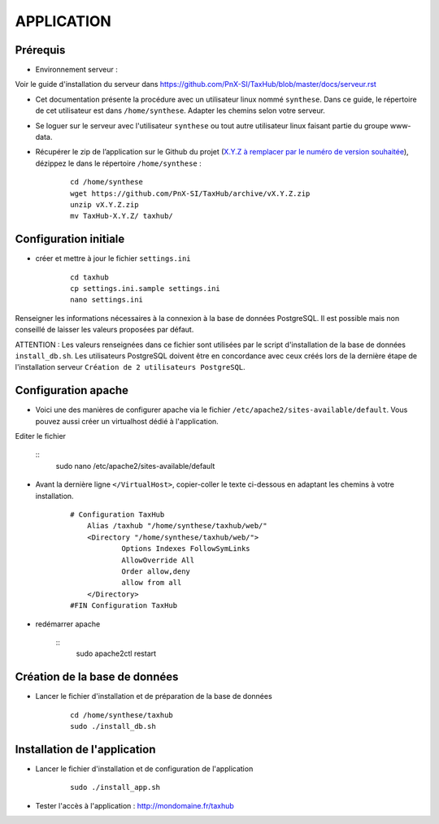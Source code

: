 ===========
APPLICATION
===========

Prérequis
=========

* Environnement serveur :

Voir le guide d'installation du serveur dans https://github.com/PnX-SI/TaxHub/blob/master/docs/serveur.rst

* Cet documentation présente la procédure avec un utilisateur linux nommé ``synthese``. Dans ce guide, le répertoire de cet utilisateur est dans ``/home/synthese``. Adapter les chemins selon votre serveur.

* Se loguer sur le serveur avec l'utilisateur ``synthese`` ou tout autre utilisateur linux faisant partie du groupe www-data.

* Récupérer le zip de l’application sur le Github du projet (`X.Y.Z à remplacer par le numéro de version souhaitée <https://github.com/PnX-SI/TaxHub/releases>`_), dézippez le dans le répertoire ``/home/synthese`` :

    ::
    
        cd /home/synthese
        wget https://github.com/PnX-SI/TaxHub/archive/vX.Y.Z.zip
        unzip vX.Y.Z.zip
        mv TaxHub-X.Y.Z/ taxhub/

Configuration initiale
======================

* créer et mettre à jour le fichier ``settings.ini``

    :: 
    
        cd taxhub
        cp settings.ini.sample settings.ini
        nano settings.ini

Renseigner les informations nécessaires à la connexion à la base de données PostgreSQL. Il est possible mais non conseillé de laisser les valeurs proposées par défaut. 

ATTENTION : Les valeurs renseignées dans ce fichier sont utilisées par le script d'installation de la base de données ``install_db.sh``. 
Les utilisateurs PostgreSQL doivent être en concordance avec ceux créés lors de la dernière étape de l'installation serveur ``Création de 2 utilisateurs PostgreSQL``. 


Configuration apache
====================
* Voici une des manières de configurer apache via le fichier ``/etc/apache2/sites-available/default``. Vous pouvez aussi créer un virtualhost dédié à l'application.
Editer le fichier 

    :: 
        sudo nano /etc/apache2/sites-available/default
        
* Avant la dernière ligne ``</VirtualHost>``, copier-coller le texte ci-dessous en adaptant les chemins à votre installation.

    ::
    
        # Configuration TaxHub
            Alias /taxhub "/home/synthese/taxhub/web/"
            <Directory "/home/synthese/taxhub/web/">
                    Options Indexes FollowSymLinks
                    AllowOverride All
                    Order allow,deny
                    allow from all
            </Directory>
        #FIN Configuration TaxHub
    
* redémarrer apache

    :: 
        sudo apache2ctl restart


Création de la base de données
==============================

* Lancer le fichier d'installation et de préparation de la base de données

    ::
    
        cd /home/synthese/taxhub
        sudo ./install_db.sh

    
Installation de l'application
=============================

* Lancer le fichier d'installation et de configuration de l'application

    ::
    
        sudo ./install_app.sh

* Tester l'accès à l'application : http://mondomaine.fr/taxhub
